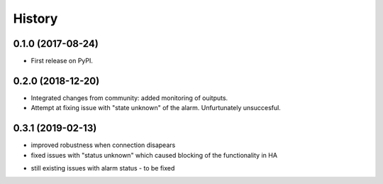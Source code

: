 =======
History
=======

0.1.0 (2017-08-24)
------------------

* First release on PyPI.

0.2.0 (2018-12-20)
------------------

* Integrated changes from community: added monitoring of ouitputs.
* Attempt at fixing issue with "state unknown" of the alarm. Unfurtunately unsuccesful.

0.3.1 (2019-02-13)
------------------

* improved robustness when connection disapears
* fixed issues with "status unknown" which caused blocking of the functionality in HA
- still existing issues with alarm status - to be fixed